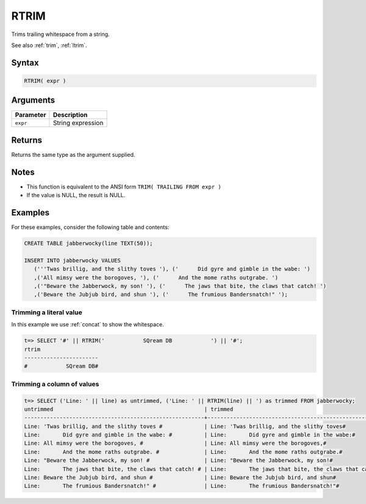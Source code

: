 .. _rtrim:

**************************
RTRIM
**************************

Trims trailing whitespace from a string.

See also :ref:`trim`, :ref:`ltrim`.

Syntax
==========

.. code-block:: postgres

   RTRIM( expr )

Arguments
============

.. list-table:: 
   :widths: auto
   :header-rows: 1
   
   * - Parameter
     - Description
   * - ``expr``
     - String expression

Returns
============

Returns the same type as the argument supplied.

Notes
=======

* This function is equivalent to the ANSI form ``TRIM( TRAILING FROM expr )``

* If the value is NULL, the result is NULL.

Examples
===========

For these examples, consider the following table and contents:

.. code-block:: postgres

   CREATE TABLE jabberwocky(line TEXT(50));

   INSERT INTO jabberwocky VALUES 
      ('''Twas brillig, and the slithy toves '), ('      Did gyre and gimble in the wabe: ')
      ,('All mimsy were the borogoves, '), ('      And the mome raths outgrabe. ')
      ,('"Beware the Jabberwock, my son! '), ('      The jaws that bite, the claws that catch! ')
      ,('Beware the Jubjub bird, and shun '), ('      The frumious Bandersnatch!" ');


Trimming a literal value
-------------------------------

In this example we use :ref:`concat` to show the whitespace.

.. code-block:: psql

   t=> SELECT '#' || RTRIM('            SQream DB            ') || '#';
   rtrim                  
   -----------------------
   #            SQream DB#



Trimming a column of values
--------------------------------------

.. code-block:: psql

   
   t=> SELECT ('Line: ' || line) as untrimmed, ('Line: ' || RTRIM(line) || ') as trimmed FROM jabberwocky;
   untrimmed                                               | trimmed                                               
   --------------------------------------------------------+-------------------------------------------------------
   Line: 'Twas brillig, and the slithy toves #             | Line: 'Twas brillig, and the slithy toves#            
   Line:       Did gyre and gimble in the wabe: #          | Line:       Did gyre and gimble in the wabe:#         
   Line: All mimsy were the borogoves, #                   | Line: All mimsy were the borogoves,#                  
   Line:       And the mome raths outgrabe. #              | Line:       And the mome raths outgrabe.#             
   Line: "Beware the Jabberwock, my son! #                 | Line: "Beware the Jabberwock, my son!#                
   Line:       The jaws that bite, the claws that catch! # | Line:       The jaws that bite, the claws that catch!#
   Line: Beware the Jubjub bird, and shun #                | Line: Beware the Jubjub bird, and shun#               
   Line:       The frumious Bandersnatch!" #               | Line:       The frumious Bandersnatch!"#              

